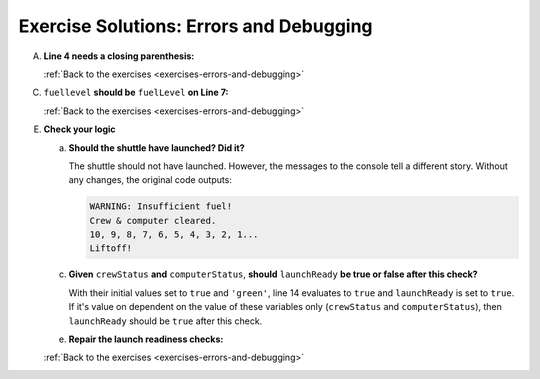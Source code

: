 .. _errors-and-debugging-exercise-solutions:

Exercise Solutions: Errors and Debugging
========================================

.. _errors-and-debugging-exercise-solutionsA:

A. **Line 4 needs a closing parenthesis:**

   .. sourcecode:: js
      :lineno-start: 4

      if (fuelLevel >= 20000) {
     

   :ref:`Back to the exercises <exercises-errors-and-debugging>`

.. _errors-and-debugging-exercise-solutionsC:

C. ``fuellevel`` **should be** ``fuelLevel`` **on Line 7:**

   .. sourcecode:: js
      :lineno-start: 7

      if (fuelLevel >= 20000) {
     

   :ref:`Back to the exercises <exercises-errors-and-debugging>`

E. **Check your logic**

   .. _errors-and-debugging-exercise-solutionsEa:

   a. **Should the shuttle have launched? Did it?**
      
      The shuttle should not have launched. However, the messages to the console tell a different story.
      Without any changes, the original code outputs:

      .. sourcecode:: bash

         WARNING: Insufficient fuel!
         Crew & computer cleared.
         10, 9, 8, 7, 6, 5, 4, 3, 2, 1...
         Liftoff!

   .. _errors-and-debugging-exercise-solutionsEc:

   c. **Given** ``crewStatus`` **and** ``computerStatus``, **should** ``launchReady`` **be true or false after this check?**

      With their initial values set to ``true`` and ``'green'``, line 14 evaluates to ``true`` and ``launchReady`` is 
      set to ``true``.
      If it's value on dependent on the value of these variables only (``crewStatus`` and ``computerStatus``),
      then ``launchReady`` should be ``true`` after this check.

   .. _errors-and-debugging-exercise-solutionsEe:

   e. **Repair the launch readiness checks:**

      .. sourcecode:: js
         :linenos:

         let launchReady = false;
         let crewReady = false; 
         let fuelLevel = 17000;
         let crewStatus = true;
         let computerStatus = 'green';

         if (fuelLevel >= 20000) {
            console.log('Fuel level cleared.');
            launchReady = true;
         } else {
            console.log('WARNING: Insufficient fuel!');
            launchReady = false;
         }
         console.log("launchReady = ", launchReady);

         if (crewStatus && computerStatus === 'green'){
            console.log('Crew & computer cleared.');
            crewReady = true;
         } else {
            console.log('WARNING: Crew or computer not ready!');
            crewReady = false;
         }
         console.log("crewReady = ", crewReady);

     

   :ref:`Back to the exercises <exercises-errors-and-debugging>`